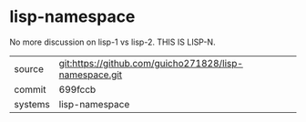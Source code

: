 * lisp-namespace

No more discussion on lisp-1 vs lisp-2. THIS IS LISP-N.

|---------+--------------------------------------------------------|
| source  | git:https://github.com/guicho271828/lisp-namespace.git |
| commit  | 699fccb                                                |
| systems | lisp-namespace                                        |
|---------+--------------------------------------------------------|
